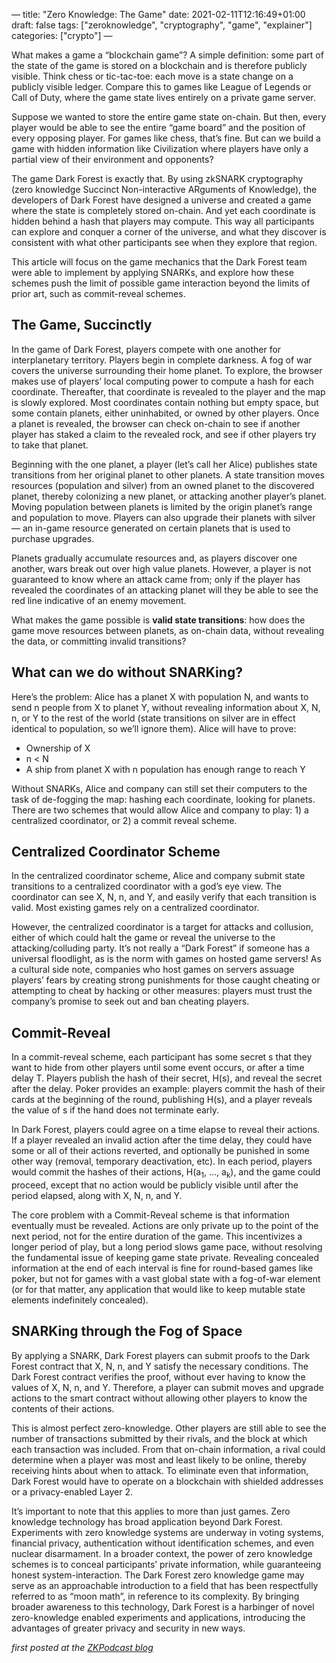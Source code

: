 ---
title: "Zero Knowledge: The Game"
date: 2021-02-11T12:16:49+01:00
draft: false
tags: ["zeroknowledge", "cryptography", "game", "explainer"]
categories: ["crypto"]
---

What makes a game a “blockchain game”? A simple definition: some part of the
state of the game is stored on a blockchain and is therefore publicly visible.
Think chess or tic-tac-toe: each move is a state change on a publicly visible
ledger. Compare this to games like League of Legends or Call of Duty, where the
game state lives entirely on a private game server.

Suppose we wanted to store the entire game state on-chain. But then, every
player would be able to see the entire “game board” and the position of every
opposing player. For games like chess, that’s fine. But can we build a game with
hidden information like Civilization where players have only a partial view of
their environment and opponents?

The game Dark Forest is exactly that. By using zkSNARK cryptography (zero
knowledge Succinct Non-interactive ARguments of Knowledge), the developers of
Dark Forest have designed a universe and created a game where the state is
completely stored on-chain. And yet each coordinate is hidden behind a hash that
players may compute. This way all participants can explore and conquer a corner
of the universe, and what they discover is consistent with what other
participants see when they explore that region.

This article will focus on the game mechanics that the Dark Forest team were
able to implement by applying SNARKs, and explore how these schemes push the
limit of possible game interaction beyond the limits of prior art, such as
commit-reveal schemes.

** The Game, Succinctly
In the game of Dark Forest, players compete with one another for interplanetary
territory. Players begin in complete darkness. A fog of war covers the universe
surrounding their home planet. To explore, the browser makes use of players’
local computing power to compute a hash for each coordinate. Thereafter, that
coordinate is revealed to the player and the map is slowly explored. Most
coordinates contain nothing but empty space, but some contain planets, either
uninhabited, or owned by other players. Once a planet is revealed, the browser
can check on-chain to see if another player has staked a claim to the revealed
rock, and see if other players try to take that planet.

Beginning with the one planet, a player (let’s call her Alice) publishes state
transitions from her original planet to other planets. A state transition moves
resources (population and silver) from an owned planet to the discovered planet,
thereby colonizing a new planet, or attacking another player’s planet. Moving
population between planets is limited by the origin planet’s range and
population to move. Players can also upgrade their planets with silver — an
in-game resource generated on certain planets that is used to purchase upgrades.

Planets gradually accumulate resources and, as players discover one another,
wars break out over high value planets. However, a player is not guaranteed to
know where an attack came from; only if the player has revealed the coordinates
of an attacking planet will they be able to see the red line indicative of an
enemy movement.

[[/photos/zkg1.png]]

What makes the game possible is *valid state transitions*: how does the game
move resources between planets, as on-chain data, without revealing the data, or
committing invalid transitions?

** What can we do without SNARKing?
Here’s the problem: Alice has a planet X with population N, and wants to send n
people from X to planet Y, without revealing information about X, N, n, or Y to
the rest of the world (state transitions on silver are in effect identical to
population, so we’ll ignore them). Alice will have to prove:
- Ownership of X
- n < N
- A ship from planet X with n population has enough range to reach Y

Without SNARKs, Alice and company can still set their computers to the task of
de-fogging the map: hashing each coordinate, looking for planets. There are two
schemes that would allow Alice and company to play: 1) a centralized
coordinator, or 2) a commit reveal scheme.

** Centralized Coordinator Scheme
In the centralized coordinator scheme, Alice and company submit state
transitions to a centralized coordinator with a god’s eye view. The coordinator
can see X, N, n, and Y, and easily verify that each transition is valid. Most
existing games rely on a centralized coordinator.

However, the centralized coordinator is a target for attacks and collusion,
either of which could halt the game or reveal the universe to the
attacking/colluding party. It’s not really a “Dark Forest” if someone has a
universal floodlight, as is the norm with games on hosted game servers! As a
cultural side note, companies who host games on servers assuage players’ fears
by creating strong punishments for those caught cheating or attempting to cheat
by hacking or other measures: players must trust the company’s promise to seek
out and ban cheating players.

** Commit-Reveal
In a commit-reveal scheme, each participant has some secret s that they want to
hide from other players until some event occurs, or after a time delay T.
Players publish the hash of their secret, H(s), and reveal the secret after the
delay. Poker provides an example: players commit the hash of their cards at the
beginning of the round, publishing H(s), and a player reveals the value of s if
the hand does not terminate early.

In Dark Forest, players could agree on a time elapse to reveal their actions. If
a player revealed an invalid action after the time delay, they could have some
or all of their actions reverted, and optionally be punished in some other way
(removal, temporary deactivation, etc). In each period, players would commit the
hashes of their actions, H(a_1, …, a_k), and the game could proceed, except that
no action would be publicly visible until after the period elapsed, along with
X, N, n, and Y.

The core problem with a Commit-Reveal scheme is that information eventually must
be revealed. Actions are only private up to the point of the next period, not
for the entire duration of the game. This incentivizes a longer period of play,
but a long period slows game pace, without resolving the fundamental issue of
keeping game state private. Revealing concealed information at the end of each
interval is fine for round-based games like poker, but not for games with a vast
global state with a fog-of-war element (or for that matter, any application that
would like to keep mutable state elements indefinitely concealed).

** SNARKing through the Fog of Space
By applying a SNARK, Dark Forest players can submit proofs to the Dark Forest
contract that X, N, n, and Y satisfy the necessary conditions. The Dark Forest
contract verifies the proof, without ever having to know the values of X, N, n,
and Y. Therefore, a player can submit moves and upgrade actions to the smart
contract without allowing other players to know the contents of their actions.

This is almost perfect zero-knowledge. Other players are still able to see the
number of transactions submitted by their rivals, and the block at which each
transaction was included. From that on-chain information, a rival could
determine when a player was most and least likely to be online, thereby
receiving hints about when to attack. To eliminate even that information, Dark
Forest would have to operate on a blockchain with shielded addresses or a
privacy-enabled Layer 2.

[[/photos/zkg2.png]]

It’s important to note that this applies to more than just games. Zero knowledge
technology has broad application beyond Dark Forest. Experiments with zero
knowledge systems are underway in voting systems, financial privacy,
authentication without identification schemes, and even nuclear disarmament. In
a broader context, the power of zero knowledge schemes is to conceal
participants’ private information, while guaranteeing honest system-interaction.
The Dark Forest zero knowledge game may serve as an approachable introduction to
a field that has been respectfully referred to as “moon math”, in reference to
its complexity. By bringing broader awareness to this technology, Dark Forest is
a harbinger of novel zero-knowledge enabled experiments and applications,
introducing the advantages of greater privacy and security in new ways.

/first posted at the [[https://medium.com/zeroknowledge/zero-knowledge-the-game-688ec3709b41][ZKPodcast blog]]/
